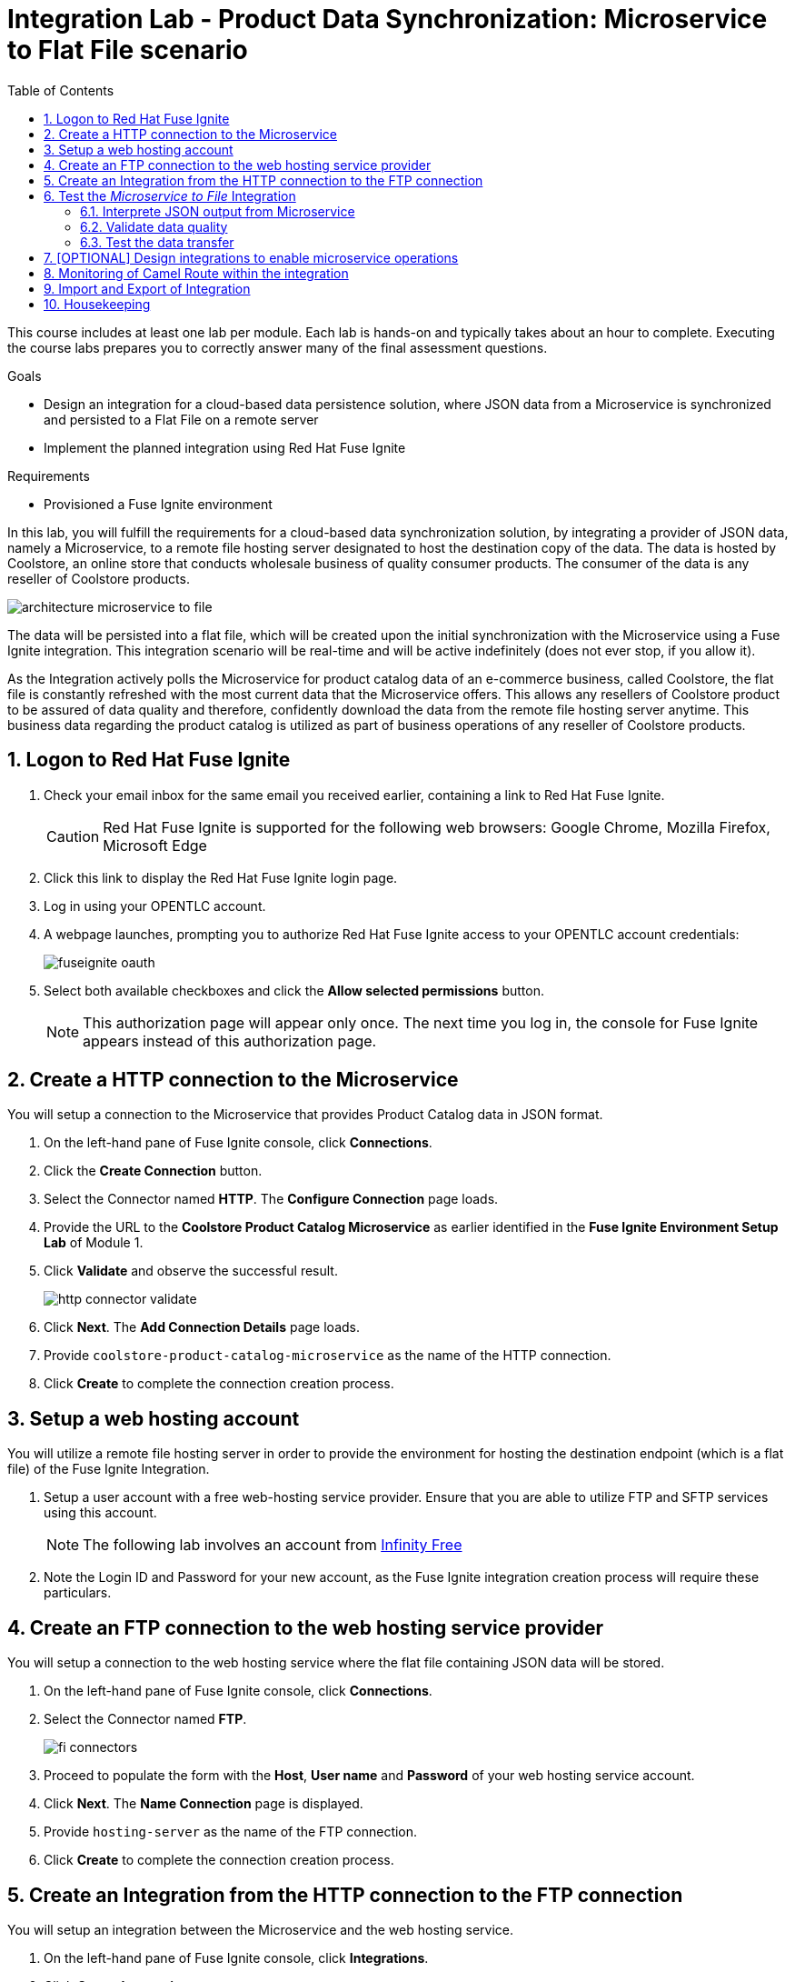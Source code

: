 :scrollbar:
:data-uri:
:toc2:
:linkattrs:
:coursevm:


= Integration Lab - Product Data Synchronization: Microservice to Flat File scenario

This course includes at least one lab per module. Each lab is hands-on and typically takes about an hour to complete. Executing the course labs prepares you to correctly answer many of the final assessment questions.

.Goals
* Design an integration for a cloud-based data persistence solution, where JSON data from a Microservice is synchronized and persisted to a Flat File on a remote server
* Implement the planned integration using Red Hat Fuse Ignite

.Requirements
* Provisioned a Fuse Ignite environment

In this lab, you will fulfill the requirements for a cloud-based data synchronization solution, by integrating a provider of JSON data, namely a Microservice, to a remote file hosting server designated to host the destination copy of the data.
The data is hosted by Coolstore, an online store that conducts wholesale business of quality consumer products. The consumer of the data is any reseller of Coolstore products.

image::images/architecture-microservice-to-file.png[]

The data will be persisted into a flat file, which will be created upon the initial synchronization with the Microservice using a Fuse Ignite integration. This integration scenario will be real-time and will be active indefinitely (does not ever stop, if you allow it).

As the Integration actively polls the Microservice for product catalog data of an e-commerce business, called Coolstore, the flat file is constantly refreshed with the most current data that the Microservice offers. This allows any resellers of Coolstore product to be assured of data quality and therefore, confidently download the data from the remote file hosting server anytime.
This business data regarding the product catalog is utilized as part of business operations of any reseller of Coolstore products.

:numbered:

== Logon to Red Hat Fuse Ignite

. Check your email inbox for the same email you received earlier, containing a link to Red Hat Fuse Ignite.
+
CAUTION: Red Hat Fuse Ignite is supported for the following web browsers: Google Chrome, Mozilla Firefox, Microsoft Edge
+
. Click this link to display the Red Hat Fuse Ignite login page.

. Log in using your OPENTLC account.

. A webpage launches, prompting you to authorize Red Hat Fuse Ignite access to your OPENTLC account credentials:
+
image::images/fuseignite_oauth.png[]
+
. Select both available checkboxes and click the *Allow selected permissions* button.
+
NOTE: This authorization page will appear only once. The next time you log in, the console for Fuse Ignite appears instead of this authorization page.

== Create a HTTP connection to the Microservice

You will setup a connection to the Microservice that provides Product Catalog data in JSON format.

. On the left-hand pane of Fuse Ignite console, click *Connections*.
. Click the *Create Connection* button.
. Select the Connector named *HTTP*. The *Configure Connection* page loads.
. Provide the URL to the *Coolstore Product Catalog Microservice* as earlier identified in the *Fuse Ignite Environment Setup Lab* of Module 1.
. Click *Validate* and observe the successful result.
+
image::images/http-connector-validate.png[]
+
. Click *Next*. The *Add Connection Details* page loads.
. Provide `coolstore-product-catalog-microservice` as the name of the HTTP connection.
. Click *Create* to complete the connection creation process.

== Setup a web hosting account

You will utilize a remote file hosting server in order to provide the environment for hosting the destination endpoint (which is a flat file) of the Fuse Ignite Integration.

. Setup a user account with a free web-hosting service provider. Ensure that you are able to utilize FTP and SFTP services using this account.
+
[NOTE]
The following lab involves an account from link:https://infinityfree.net/[Infinity Free]
. Note the Login ID and Password for your new account, as the Fuse Ignite integration creation process will require these particulars.

== Create an FTP connection to the web hosting service provider

You will setup a connection to the web hosting service where the flat file containing JSON data will be stored.

. On the left-hand pane of Fuse Ignite console, click *Connections*.
. Select the Connector named *FTP*.
+
image::images/fi-connectors.png[]
+
. Proceed to populate the form with the *Host*, *User name* and *Password* of your web hosting service account.
. Click *Next*. The *Name Connection* page is displayed.
. Provide `hosting-server` as the name of the FTP connection.
. Click *Create* to complete the connection creation process.

== Create an Integration from the HTTP connection to the FTP connection

You will setup an integration between the Microservice and the web hosting service.

. On the left-hand pane of Fuse Ignite console, click *Integrations*.
. Click *Create Integration*.
. Select the `coolstore-product-catalog-microservice` connection, on the *Choose a Start Connection* page.
. On the *Choose an Action* page, select *Periodic invoke URL*.
. On the *Properties* page, assign the following values to the fields:
+
[.noredheader,cols="5,5,5",caption=""]
|======
|*URL Path*|*HTTP Method*|*Period*
|/products|GET|5 Seconds
|======
+
. Click *Next*. The *Specify Output Data Type* page is displayed.
. Click the *Select Type* drop-down box, to display all the options. Note that JSON and XML schemas and document instances are supported data types.
. Leave the option as *Don't specify type*.
. Click *Done*. The `coolstore-product-catalog-microservice` connection is now officially the *start connection* in the Integration.
. In the Fuse Ignite console, notice that you are currently at the *Choose a Finish Connection* page.
. Select the `hosting-server` connection icon.
. On the *Choose an Action* page, select the *Upload* option.
. On the *Properties* page, assign the following values to the fields:
+
[.noredheader,cols="5,5",caption=""]
|======
|*File name expression*|*FTP Directory*
|product-catalog.txt|./htdocs
|======
+
. Click *Next*. On the *Specify Input Data Type* page, validate the available data types by displaying the options from the *Select Type* dropdown box.
. Leave the options as default, and click *Done*. The `hosting-server` connection is now part of the Integration.
. At the top-left hand corner of the Fuse Ignite console, select the field with the text `Enter integration name...`
. Provide _Microservice to File_ as the name for the integration.
. At the upper right corner of the console, click *Publish*.
. While the integration is being deployed, click the *Done* button.
. Once the green checkbox icon appears next to the _Microservice to File_ integration, it indicates that the integration has been successfully deployed.

Now, testing of the data synchronization integration can proceed.

== Test the _Microservice to File_ Integration

You will setup a connection to the web hosting service where the flat file containing JSON data will be stored.

=== Interprete JSON output from Microservice

. Click *Integrations*, in the left-hand pane of the Fuse Ignite console.
. Select the _Microservice to File_ integration.
. Validate that the _Microservice to File_ integration is active.
. In a separate web browser window, access the *Coolstore Product Catalog Microservice* using the URL earlier identified from the confirmation email.
. Test the `/products` API operation.
. Note the response in JSON format, displayed in the web browser window.

*Question:* Can you identify the individual products listed as well as their attributes?

=== Validate data quality

. Using an FTP client, or a web-based console (if available), login and navigate to the root directory of your web hosting service account.
. Navigate to the `./htdocs` subdirectory.
. Locate and download the `product-catalog.txt` file to your local PC.
. Locate the `product-catalog.txt` file on your local PC and open it using your favorite text editor.
. Compare the contents of the `product-catalog.txt` file, with the response from the test of the `/products` API operation of the *Coolstore Product Catalog Microservice* using the Swagger user interface of the microservice.
+
*Question:* Do the contents of the flat file differ from the JSON-based response from the earlier API operation test? What are your conclusions regarding the function of the _Microservice to File_ integration?
+
. On the *Integration Summary* page of the Fuse Ignite console, explore both the *Activity* and *Metrics* tabs.
+
image::images/integration-summary-metrics.png[]
+
[NOTE]
Additional step activity are logged and made available through the *Activity* tab, while the uptime, total number of messages and errors are listed under the *Metrics* tab.

=== Test the data transfer

. Using the FTP client, or a web-based console (if available), delete the `product-catalog.txt` files from the remote web host as well as the local PC.
. After a minute or more, list the contents of the `./htdocs` subdirectory.
. Verify that the `product-catalog.txt` file appears again.
* *Question:* If the _Microservice to File_ integration is not active, will this file appear under these circumstances?
. Locate and download the `product-catalog.txt` file to your local PC.
. Locate the `product-catalog.txt` file on your local PC and open it using your favorite text editor.
. Compare the contents of the `product-catalog.txt` file, with the JSON-based response from the *Coolstore Product Catalog Microservice* which is displayed in the web browser window.

*Question:* Does this validates that the _Microservice to File_ integration achieves its objective of real-time data synchronization for the benefit of resellers of Coolstore products?

== [OPTIONAL] Design integrations to enable microservice operations

You will implement the rest of the API operations of the *Coolstore Product Catalog Microservice*. It is likely that other connectors (apart from HTTP and FTP) have to be used for this lab exercise, so you are encouraged to complete other labs before attempting this lab exercise.

. Access the Swagger user interface of the *Coolstore Product Catalog Microservice*, using the URL that was provided by the earlier confirmation email.
. Test the various API operations of the microservice through the use of the Swagger user interface, taking note of the parameters and responses.
. Provide an architecture design, with description, of each new Fuse Ignite integration that supports a distinct API operation of the *Coolstore Product Catalog Microservice*. Every integration will have to map to a distinct endpoint of *Coolstore Product Catalog Microservice*, thereby enabling a business operation. For instance, the _Microservice to File_ integration performs a retrieval of the current product catalog.

*Question:* Should all API operations of this microservice be implemented using Fuse Ignite integrations, or is there a better alternative for some API operations? Does this hybrid integration approach suit any business use case that you have been across?

== Monitoring of Camel Route within the integration

You will analyse the statistics regarding the Camel Route that the _Microservice to File_ integration is built on.

As the underlying technology for Fuse Ignite integration are Apache Camel routes, it is useful to access the Hawtio Console, embedded in every integration, in order to monitor the Camel routes and inflight exchange messages.

. From the OpenShift Management Console, select the *Overview* tab from the menu.
. Select the pod icon next to the _Microservice to File_ deployment.
+
image::images/pod-integration.png[]
+
[NOTE]
Each Fuse Ignite integration is containerized in its own OpenShift Pod.
Having access to the Pod logs for each integration helps in diagnosing the status and issues regarding the use of the integration.
+
. Click the link *Open Java Console*. This will launch the Hawtio Console that monitors the activity and performance statistics of the Apache Camel Route that forms the structure of the integration.
+
image::images/open-java-console.png[]
+
. Navigate the console and take note of the various statistics for the Camel Route that belongs to the  _Microservice to File_ integration.
. Select the *Attributes* tab on the Hawtio Console menu bar. Note the number of inflight exchanges, delta processing time, last processing time, minimum processing times.
+
image::images/attributes-java-console.png[]
+
. Select the *Trace* tab on the Hawtio Console menu bar. Activate tracing on the page displayed.
+
image::images/trace-java-console.png[]
+
. Observe the trace statistics and the inflight exchange activity.

*Question:* Are you able to explain these statistics meaningfully to a business stakeholder who intends to understand the performance of the solution?


== Import and Export of Integration

You will backup your integration and subsequently import and re-test the integration.

. Click the *Integrations* tab, located on the left-hand panel.
. Click the _Microservice to File_ integration.
. Click on the *Export* button located at the top right-hand corner of the Fuse Ignite console.
. Save the archive file.
. Using your favorite file archival tool, unzip the archive file.
. Analyse the contents of the JSON files that were extracted from the archive file.
+
*QUESTION:* Can you recognise the configuration for the _Microservice to File_ integration?
+
. Click the *Integrations* tab, located on the left-hand panel.
. Click on the *Import* button located at the top right-hand corner of the Fuse Ignite console.
+
image::images/import-integration.png[]
+
. Click the *Browse* button on the *Import Integration* page.
. Select the archive file which you exported earlier and click *Open*. The *Integrations* page is displayed.
. Notice the _Microservice to File_ integration is no longer in *Published* state, rather its status is *Draft*.
. Click on the icon of three vertical dots, next to the green check box.
. From the pop-up window, select *Publish*.
. Once the status of _Microservice to File_ integration becomes *Published*, repeat the earlier tests in this lab.

*QUESTION:* Can you validate that behaviour of the _Microservice to File_ integration remains the same even after re-import?

[NOTE]
If you are using the Fuse Ignite Technology Preview release, exactly one integration at a time can be active (ie: in publish state).
Though you can create another Fuse Ignite integration, you cannot publish it while another integration is active.
As a good housekeeping practice, it is recommended to `unpublish` any integration that you no longer wish to test.

== Housekeeping

You will clean up the integration. as a housekeeping best practice.

. In the left-hand pane, click *Integrations*.
. Locate the entry for the _Microservice to File_ integration.
. Click the icon displaying three black dots in a vertical sequence, located right of the green check box. A drop down list appears.
. Select *Unpublish* from the drop down list, followed by selecting *OK* in the pop-up window. This will deactivate the integration.
* If you are utilizing the Fuse Ignite Technical Preview, some other integration can now be published and tested.
+
[NOTE]
The next few steps are optional. Use them only when you are certain that the integration will never be required again.
+
. Locate the entry for the _Microservice to File_ integration.
. Click the icon displaying three black dots in a vertical sequence, located right of the green check box. A drop down list appears.
. Click *Delete Integration*, followed by clicking *OK*, at the bottom of the summary pane.

You have completed, tested and cleaned up your integration in Fuse Ignite.

ifdef::showscript[]

endif::showscript[]

